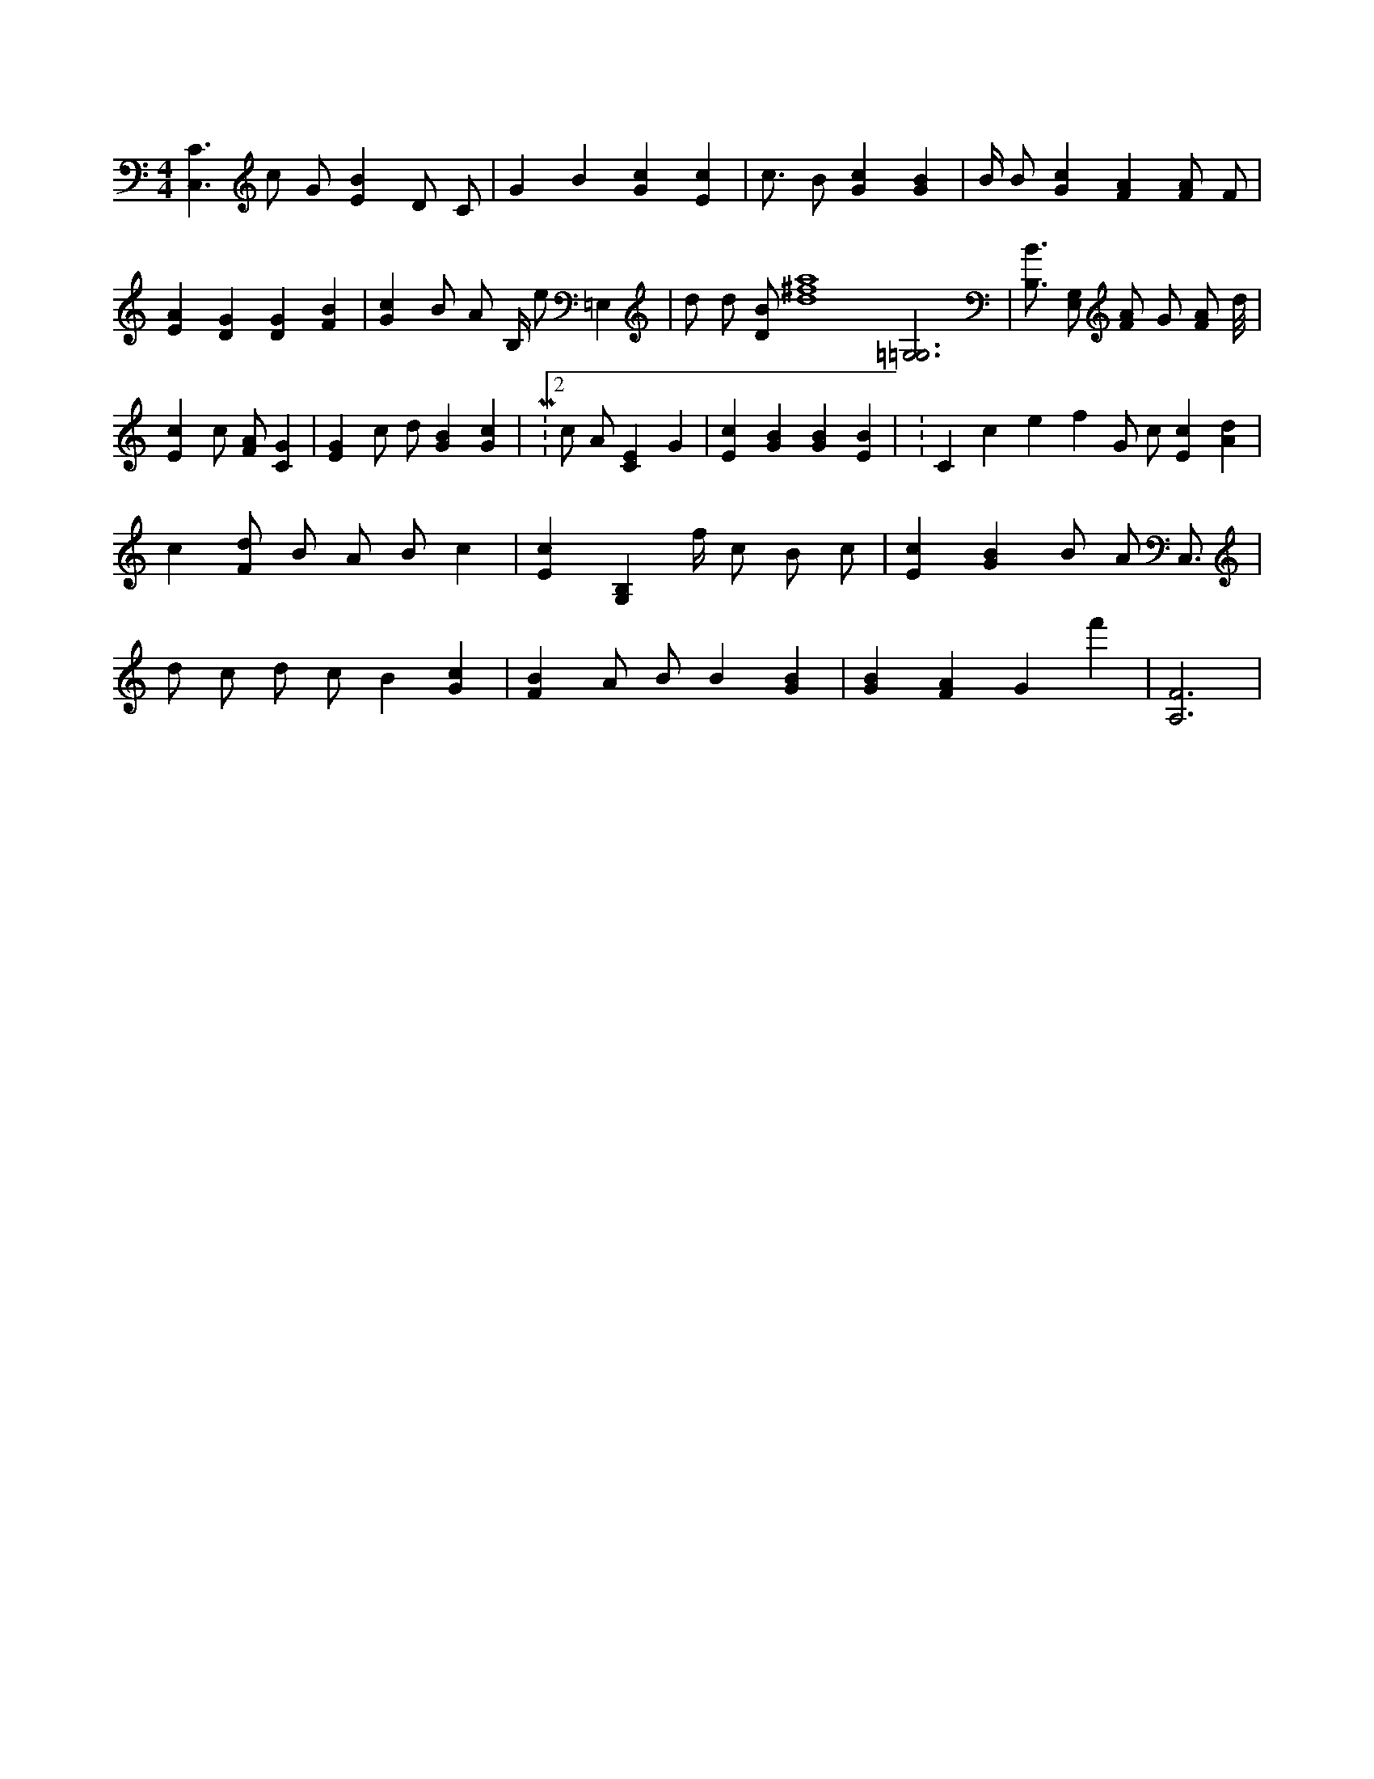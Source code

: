 X:159
L:1/4
M:4/4
K:CMaj
[C,3/2C3/2] c/2 G/2 [EB] D/2 C/2 | G B [Gc] [Ec] | c3/4 B/2 [Gc] [GB] | B/4 B/2 [Gc] [FA] [F/2A/2] F/2 | [EA] [DG] [DG] [FB] | [Gc] B/2 A/2 B,/4 e/2 =E, | d/2 d/2 [D/2B/2] [d4^f4a4] [=G,3=G,3] | [B,3/4B3/4] [G,/2E,/2] [F/2A/2] G/2 [F/2A/2] d/8 | [Ec] c/2 [F/2A/2] [CG] | [EG] c/2 d/2 [GB] [Gc] | M:2/2 c/2 A/2 [CE] G | [Ec] [GB] [GB] [EB] | K:Cclef G/2 c/2 [Ec] [Ad] | c [F/2d/2] B/2 A/2 B/2 c | [Ec] [B,G,] f/4 c/2 B/2 c/2 | [Ec] [GB] B/2 A/2 C,3/4 | d/2 c/2 d/2 c/2 B [Gc] | [FB] A/2 B/2 B [GB] | [GB] [FA] G f' | [A,3F3] |
